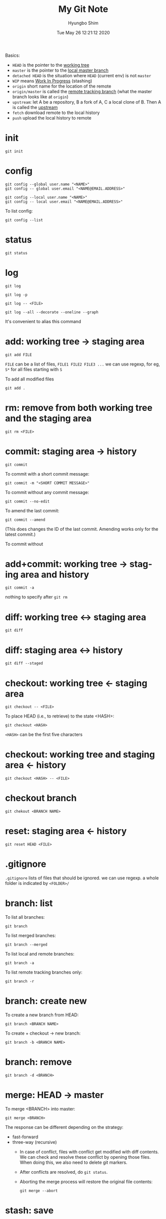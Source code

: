 #+TITLE: My Git Note
#+AUTHOR: Hyungbo Shim
#+DATE: Tue May 26 12:21:12 2020
#+EMAIL: hbshim@gmail.com
#+LANGUAGE: en

Basics:

- ~HEAD~ is the pointer to the _working tree_
- ~master~ is the pointer to the _local master branch_
- ~detached HEAD~ is the situation where ~HEAD~ (current env) is not ~master~
- ~WIP~ means _Work In Progress_ (stashing)
- ~origin~ short name for the location of the remote
- ~origin/master~ is called the _remote tracking branch_ (what the master branch looks like at ~origin~)
- ~upstream~: let A be a repository, B a fork of A, C a local clone of B. Then A is called the _upstream_
- ~fetch~ download remote to the local history
- ~push~ upload the local history to remote

* init

#+BEGIN_SRC shell
git init
#+END_SRC

* config

#+BEGIN_SRC shell
git config --global user.name "<NAME>"
git config -- global user.email "<NAME@EMAIL.ADDRESS>"
#+END_SRC

#+BEGIN_SRC shell
git config --local user.name "<NAME>"
git config -- local user.email "<NAME@EMAIL.ADDRESS>"
#+END_SRC

To list config:
#+BEGIN_SRC shell
git config --list
#+END_SRC

* status

#+BEGIN_SRC shell
git status
#+END_SRC

* log

#+BEGIN_SRC shell
git log
#+END_SRC

#+BEGIN_SRC shell
git log -p
#+END_SRC

#+BEGIN_SRC shell
git log -- <FILE>
#+END_SRC

#+BEGIN_SRC shell
git log --all --decorate --oneline --graph
#+END_SRC
It's convenient to alias this command

* add: working tree -> staging area

#+BEGIN_SRC shell
git add FILE
#+END_SRC

~FILE~ can be a list of files, ~FILE1 FILE2 FILE3 ...~
we can use regexp, for eg, ~S*~ for all files starting with ~S~

To add all modified files
#+BEGIN_SRC shell
git add .
#+END_SRC

* rm: remove from both working tree and the staging area

#+BEGIN_SRC shell
git rm <FILE>
#+END_SRC

* commit: staging area -> history

#+BEGIN_SRC shell
git commit
#+END_SRC

To commit with a short commit message:
#+BEGIN_SRC shell
git commit -m "<SHORT COMMIT MESSAGE>"
#+END_SRC

To commit without any commit message:
#+BEGIN_SRC shell
git commit --no-edit
#+END_SRC

To amend the last commit:
#+BEGIN_SRC shell
git commit --amend
#+END_SRC
(This does changes the ID of the last commit. Amending works only for the latest  commit.)

To commit without
* add+commit: working tree -> staging area and history

#+BEGIN_SRC shell
git commit -a
#+END_SRC

nothing to specify after ~git rm~

* diff: working tree <-> staging area

#+BEGIN_SRC shell
git diff
#+END_SRC

* diff: staging area <-> history

#+BEGIN_SRC shell
git diff --staged
#+END_SRC

* checkout: working tree <- staging area

#+BEGIN_SRC shell
git checkout -- <FILE>
#+END_SRC

To place HEAD (i.e., to retrieve) to the state <HASH>:
#+BEGIN_SRC shell
git checkout <HASH>
#+END_SRC

~<HASH>~ can be the first five characters

* checkout: working tree and staging area <- history

#+BEGIN_SRC shell
git checkout <HASH> -- <FILE>
#+END_SRC

* checkout branch

#+BEGIN_SRC shell
git chekout <BRANCH NAME>
#+END_SRC

* reset: staging area <- history

#+BEGIN_SRC shell
git reset HEAD <FILE>
#+END_SRC

* .gitignore

~.gitignore~ lists of files that should be ignored. we can use regexp. a whole folder is indicated by ~<FOLDER>/~

* branch: list

To list all branches:
#+BEGIN_SRC shell
git branch
#+END_SRC

To list merged branches:
#+BEGIN_SRC shell
git branch --merged
#+END_SRC

To list local and remote branches:
#+BEGIN_SRC shell
git branch -a
#+END_SRC

To list remote tracking branches only:
#+BEGIN_SRC shell
git branch -r
#+END_SRC

* branch: create new

To create a new branch from HEAD:
#+BEGIN_SRC shell
git branch <BRANCH NAME>
#+END_SRC

To create + checkout -> new branch:
#+BEGIN_SRC shell
git branch -b <BRANCH NAME>
#+END_SRC

* branch: remove

#+BEGIN_SRC shell
git branch -d <BRANCH>
#+END_SRC

* merge: HEAD -> master

To merge <BRANCH> into master:
#+BEGIN_SRC shell
git merge <BRANCH>
#+END_SRC
The response can be different depending on the strategy:
- fast-forward
- three-way (recursive)
  - In case of conflict, files with conflict get modified with diff contents. We can check and resolve these conflict by opening those files. When doing this, we also need to delete git markers.
  - After conflicts are resolved, do ~git status~.
  - Aborting the merge process will restore the original file contents:
  #+BEGIN_SRC shell
git merge --abort
  #+END_SRC

* stash: save

To save working directory without staging:
#+BEGIN_SRC shell
git stash
#+END_SRC

To stash with comment:
#+BEGIN_SRC shell
git stash save "<comment>"
#+END_SRC

* stash: list

To list all stashes:
#+BEGIN_SRC shell
git stash list
#+END_SRC

To list all stashes with changes:
#+BEGIN_SRC shell
git stash list -p
#+END_SRC

* stash: apply

#+BEGIN_SRC shell
git stash apply
#+END_SRC

#+BEGIN_SRC shell
git stash apply <LABEL>
#+END_SRC
Here, ~<LABEL>~ is the one given by ~stash list~

* clone

#+BEGIN_SRC shell
git clone git@github.com:name/git.git
#+END_SRC

* remote: add/remove

To add a new remote:
#+BEGIN_SRC shell
git remote add origin <REMOTE REPOSITORY URL>
#+END_SRC


To add upstream:
#+BEGIN_SRC shell
git remote add upstream <UPSTREAM REPOSITORY URL>
#+END_SRC

To remove:
#+BEGIN_SRC shell
git remote remove <REMOTE NAME>
#+END_SRC

After modifying remote/upstream, run ~git remote -v~ to verify.

* remote: list

To list remotes (short names only):
#+BEGIN_SRC shell
git remote
#+END_SRC

To list remotes (short and full names only):
#+BEGIN_SRC shell
git remote
#+END_SRC

To list remotes verbosely:
#+BEGIN_SRC shell
git remote -v
#+END_SRC

* fetch: local repository <- remote repository

#+BEGIN_SRC shell
git fetch origin
#+END_SRC
Note that this does not affect local/HEAD. We need to merge, eg. ~git merge origin/master~ later.

#+BEGIN_SRC shell
git fetch upstream
#+END_SRC

To fetch and merge:
#+BEGIN_SRC shell
git pull
#+END_SRC

* push: local repository -> remote repository

#+BEGIN_SRC shell
git push <REMOTE REPOSITORY: eg. origin> <LOCAL BRANCH: eg. master>
#+END_SRC

* rebase

To "operate on" the last <n> commits back from HEAD:
#+BEGIN_SRC shell
git rebase -i HEAD~<n>
#+END_SRC
(~-i~ indicates "interactive".)

Interactive commands:
- ~reword~: edit commit message
- ~drop~: remove commit
We can also reorder commits by changing the order of the lines.

* cherry-pick

* template

#+BEGIN_SRC shell

#+END_SRC
